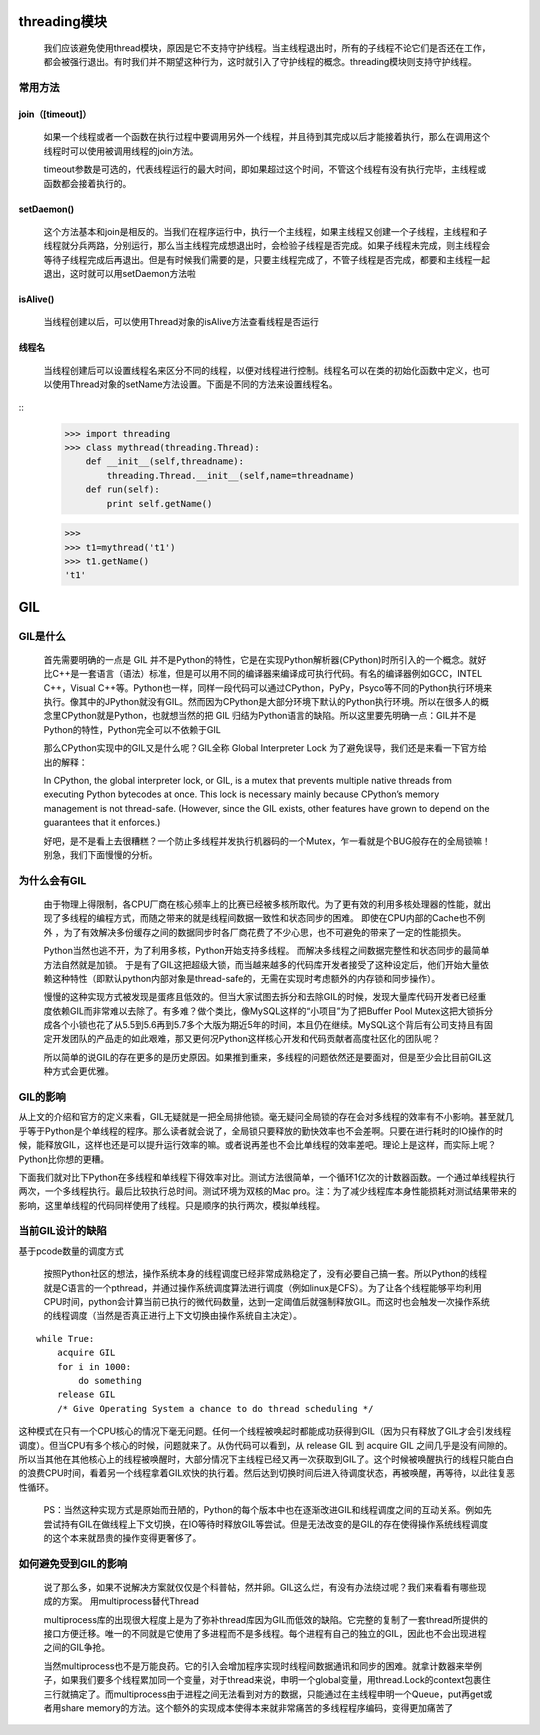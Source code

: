 threading模块
=================
    我们应该避免使用thread模块，原因是它不支持守护线程。当主线程退出时，所有的子线程不论它们是否还在工作，都会被强行退出。有时我们并不期望这种行为，这时就引入了守护线程的概念。threading模块则支持守护线程。

常用方法
--------

join（[timeout]）
^^^^^^^^^^^^^^^^^^^
    如果一个线程或者一个函数在执行过程中要调用另外一个线程，并且待到其完成以后才能接着执行，那么在调用这个线程时可以使用被调用线程的join方法。

    timeout参数是可选的，代表线程运行的最大时间，即如果超过这个时间，不管这个线程有没有执行完毕，主线程或函数都会接着执行的。

setDaemon()
^^^^^^^^^^^^^^^^^
    这个方法基本和join是相反的。当我们在程序运行中，执行一个主线程，如果主线程又创建一个子线程，主线程和子线程就分兵两路，分别运行，那么当主线程完成想退出时，会检验子线程是否完成。如果子线程未完成，则主线程会等待子线程完成后再退出。但是有时候我们需要的是，只要主线程完成了，不管子线程是否完成，都要和主线程一起退出，这时就可以用setDaemon方法啦

isAlive()
^^^^^^^^^^^^^^

    当线程创建以后，可以使用Thread对象的isAlive方法查看线程是否运行

线程名
^^^^^^^^^^^^^^^^^^^

    当线程创建后可以设置线程名来区分不同的线程，以便对线程进行控制。线程名可以在类的初始化函数中定义，也可以使用Thread对象的setName方法设置。下面是不同的方法来设置线程名。

::
    >>> import threading
    >>> class mythread(threading.Thread):
        def __init__(self,threadname):
            threading.Thread.__init__(self,name=threadname)
        def run(self):
            print self.getName()

    >>>
    >>> t1=mythread('t1')
    >>> t1.getName()
    't1'

GIL
=======

GIL是什么
-----------

    首先需要明确的一点是 GIL 并不是Python的特性，它是在实现Python解析器(CPython)时所引入的一个概念。就好比C++是一套语言（语法）标准，但是可以用不同的编译器来编译成可执行代码。有名的编译器例如GCC，INTEL C++，Visual C++等。Python也一样，同样一段代码可以通过CPython，PyPy，Psyco等不同的Python执行环境来执行。像其中的JPython就没有GIL。然而因为CPython是大部分环境下默认的Python执行环境。所以在很多人的概念里CPython就是Python，也就想当然的把 GIL 归结为Python语言的缺陷。所以这里要先明确一点：GIL并不是Python的特性，Python完全可以不依赖于GIL

    那么CPython实现中的GIL又是什么呢？GIL全称 Global Interpreter Lock 为了避免误导，我们还是来看一下官方给出的解释：

    In CPython, the global interpreter lock, or GIL, is a mutex that prevents multiple native threads from executing Python bytecodes at once. This lock is necessary mainly because CPython’s memory management is not thread-safe. (However, since the GIL exists, other features have grown to depend on the guarantees that it enforces.)

    好吧，是不是看上去很糟糕？一个防止多线程并发执行机器码的一个Mutex，乍一看就是个BUG般存在的全局锁嘛！别急，我们下面慢慢的分析。

为什么会有GIL
--------------

    由于物理上得限制，各CPU厂商在核心频率上的比赛已经被多核所取代。为了更有效的利用多核处理器的性能，就出现了多线程的编程方式，而随之带来的就是线程间数据一致性和状态同步的困难。 即使在CPU内部的Cache也不例外 ，为了有效解决多份缓存之间的数据同步时各厂商花费了不少心思，也不可避免的带来了一定的性能损失。

    Python当然也逃不开，为了利用多核，Python开始支持多线程。 而解决多线程之间数据完整性和状态同步的最简单方法自然就是加锁。 于是有了GIL这把超级大锁，而当越来越多的代码库开发者接受了这种设定后，他们开始大量依赖这种特性（即默认python内部对象是thread-safe的，无需在实现时考虑额外的内存锁和同步操作）。

    慢慢的这种实现方式被发现是蛋疼且低效的。但当大家试图去拆分和去除GIL的时候，发现大量库代码开发者已经重度依赖GIL而非常难以去除了。有多难？做个类比，像MySQL这样的“小项目”为了把Buffer Pool Mutex这把大锁拆分成各个小锁也花了从5.5到5.6再到5.7多个大版为期近5年的时间，本且仍在继续。MySQL这个背后有公司支持且有固定开发团队的产品走的如此艰难，那又更何况Python这样核心开发和代码贡献者高度社区化的团队呢？

    所以简单的说GIL的存在更多的是历史原因。如果推到重来，多线程的问题依然还是要面对，但是至少会比目前GIL这种方式会更优雅。

GIL的影响
------------

从上文的介绍和官方的定义来看，GIL无疑就是一把全局排他锁。毫无疑问全局锁的存在会对多线程的效率有不小影响。甚至就几乎等于Python是个单线程的程序。那么读者就会说了，全局锁只要释放的勤快效率也不会差啊。只要在进行耗时的IO操作的时候，能释放GIL，这样也还是可以提升运行效率的嘛。或者说再差也不会比单线程的效率差吧。理论上是这样，而实际上呢？Python比你想的更糟。

下面我们就对比下Python在多线程和单线程下得效率对比。测试方法很简单，一个循环1亿次的计数器函数。一个通过单线程执行两次，一个多线程执行。最后比较执行总时间。测试环境为双核的Mac pro。注：为了减少线程库本身性能损耗对测试结果带来的影响，这里单线程的代码同样使用了线程。只是顺序的执行两次，模拟单线程。


当前GIL设计的缺陷
--------------------
基于pcode数量的调度方式

    按照Python社区的想法，操作系统本身的线程调度已经非常成熟稳定了，没有必要自己搞一套。所以Python的线程就是C语言的一个pthread，并通过操作系统调度算法进行调度（例如linux是CFS）。为了让各个线程能够平均利用CPU时间，python会计算当前已执行的微代码数量，达到一定阈值后就强制释放GIL。而这时也会触发一次操作系统的线程调度（当然是否真正进行上下文切换由操作系统自主决定）。

::

    while True:
        acquire GIL
        for i in 1000:
            do something
        release GIL
        /* Give Operating System a chance to do thread scheduling */


这种模式在只有一个CPU核心的情况下毫无问题。任何一个线程被唤起时都能成功获得到GIL（因为只有释放了GIL才会引发线程调度）。但当CPU有多个核心的时候，问题就来了。从伪代码可以看到，从 release GIL 到 acquire GIL 之间几乎是没有间隙的。所以当其他在其他核心上的线程被唤醒时，大部分情况下主线程已经又再一次获取到GIL了。这个时候被唤醒执行的线程只能白白的浪费CPU时间，看着另一个线程拿着GIL欢快的执行着。然后达到切换时间后进入待调度状态，再被唤醒，再等待，以此往复恶性循环。

   PS：当然这种实现方式是原始而丑陋的，Python的每个版本中也在逐渐改进GIL和线程调度之间的互动关系。例如先尝试持有GIL在做线程上下文切换，在IO等待时释放GIL等尝试。但是无法改变的是GIL的存在使得操作系统线程调度的这个本来就昂贵的操作变得更奢侈了。


如何避免受到GIL的影响
----------------------

   说了那么多，如果不说解决方案就仅仅是个科普帖，然并卵。GIL这么烂，有没有办法绕过呢？我们来看看有哪些现成的方案。
   用multiprocess替代Thread

   multiprocess库的出现很大程度上是为了弥补thread库因为GIL而低效的缺陷。它完整的复制了一套thread所提供的接口方便迁移。唯一的不同就是它使用了多进程而不是多线程。每个进程有自己的独立的GIL，因此也不会出现进程之间的GIL争抢。

   当然multiprocess也不是万能良药。它的引入会增加程序实现时线程间数据通讯和同步的困难。就拿计数器来举例子，如果我们要多个线程累加同一个变量，对于thread来说，申明一个global变量，用thread.Lock的context包裹住三行就搞定了。而multiprocess由于进程之间无法看到对方的数据，只能通过在主线程申明一个Queue，put再get或者用share memory的方法。这个额外的实现成本使得本来就非常痛苦的多线程程序编码，变得更加痛苦了
